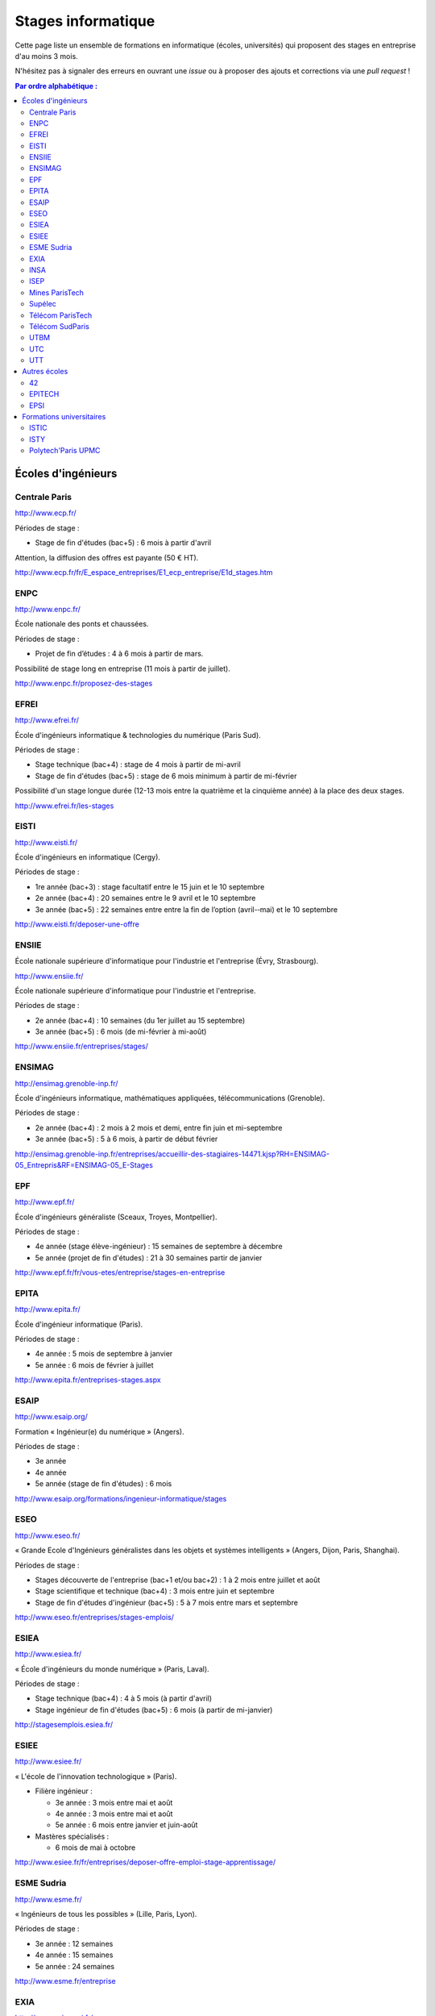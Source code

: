 ===================
Stages informatique
===================

Cette page liste un ensemble de formations en informatique (écoles,
universités) qui proposent des stages en entreprise d'au moins 3 mois.

N'hésitez pas à signaler des erreurs en ouvrant une *issue* ou à proposer
des ajouts et corrections via une *pull request* !

.. contents:: Par ordre alphabétique :

-------------------
Écoles d'ingénieurs
-------------------

Centrale Paris
==============

http://www.ecp.fr/

Périodes de stage :

* Stage de fin d'études (bac+5) : 6 mois à partir d'avril

Attention, la diffusion des offres est payante (50 € HT).

http://www.ecp.fr/fr/E_espace_entreprises/E1_ecp_entreprise/E1d_stages.htm


ENPC
====

http://www.enpc.fr/

École nationale des ponts et chaussées.

Périodes de stage :

* Projet de fin d’études : 4 à 6 mois à partir de mars.

Possibilité de stage long en entreprise (11 mois à partir de juillet).

http://www.enpc.fr/proposez-des-stages


EFREI
=====

http://www.efrei.fr/

École d'ingénieurs informatique & technologies du numérique (Paris Sud).

Périodes de stage :

* Stage technique (bac+4) : stage de 4 mois à partir de mi-avril
* Stage de fin d'études (bac+5) : stage de 6 mois minimum à partir de mi-février

Possibilité d'un stage longue durée (12-13 mois entre la quatrième et la
cinquième année) à la place des deux stages.

http://www.efrei.fr/les-stages


EISTI
=====

http://www.eisti.fr/

École d'ingénieurs en informatique (Cergy).

Périodes de stage :

* 1re année (bac+3) : stage facultatif entre le 15 juin et le 10 septembre
* 2e année (bac+4) : 20 semaines entre le 9 avril et le 10 septembre
* 3e année (bac+5) : 22 semaines entre entre la fin de l’option (avril-­‐mai) et le 10 septembre

http://www.eisti.fr/deposer-une-offre


ENSIIE
======

École nationale supérieure d'informatique pour l'industrie et l'entreprise
(Évry, Strasbourg).

http://www.ensiie.fr/

École nationale supérieure d'informatique pour l'industrie et l'entreprise.

Périodes de stage :

* 2e année (bac+4) : 10 semaines (du 1er juillet au 15 septembre)
* 3e année (bac+5) : 6 mois (de mi-février à mi-août)

http://www.ensiie.fr/entreprises/stages/


ENSIMAG
=======

http://ensimag.grenoble-inp.fr/

École d'ingénieurs informatique, mathématiques appliquées, télécommunications
(Grenoble).

Périodes de stage :

* 2e année (bac+4) : 2 mois à 2 mois et demi, entre fin juin et mi-septembre
* 3e année (bac+5) : 5 à 6 mois, à partir de début février

http://ensimag.grenoble-inp.fr/entreprises/accueillir-des-stagiaires-14471.kjsp?RH=ENSIMAG-05_Entrepris&RF=ENSIMAG-05_E-Stages


EPF
===

http://www.epf.fr/

École d'ingénieurs généraliste (Sceaux, Troyes, Montpellier).

Périodes de stage :

* 4e année (stage élève-ingénieur) : 15 semaines de septembre à décembre
* 5e année (projet de fin d'études) : 21 à 30 semaines partir de janvier

http://www.epf.fr/fr/vous-etes/entreprise/stages-en-entreprise


EPITA
=====

http://www.epita.fr/

École d'ingénieur informatique (Paris).

Périodes de stage :

* 4e année : 5 mois de septembre à janvier
* 5e année : 6 mois de février à juillet

http://www.epita.fr/entreprises-stages.aspx


ESAIP
=====

http://www.esaip.org/

Formation « Ingénieur(e) du numérique » (Angers).

Périodes de stage :

* 3e année
* 4e année
* 5e année (stage de fin d'études) : 6 mois

http://www.esaip.org/formations/ingenieur-informatique/stages


ESEO
====

http://www.eseo.fr/

« Grande Ecole d'Ingénieurs généralistes dans les objets et systèmes intelligents » (Angers, Dijon, Paris, Shanghai).

Périodes de stage :

* Stages découverte de l'entreprise (bac+1 et/ou bac+2) : 1 à 2 mois entre juillet et août
* Stage scientifique et technique (bac+4) : 3 mois entre juin et septembre
* Stage de fin d'études d'ingénieur (bac+5) : 5 à 7 mois entre mars et septembre

http://www.eseo.fr/entreprises/stages-emplois/


ESIEA
=====

http://www.esiea.fr/

« École d'ingénieurs du monde numérique » (Paris, Laval).

Périodes de stage :

* Stage technique (bac+4) : 4 à 5 mois (à partir d'avril)
* Stage ingénieur de fin d'études (bac+5) : 6 mois (à partir de mi-janvier)

http://stagesemplois.esiea.fr/


ESIEE
=====

http://www.esiee.fr/

« L'école de l'innovation technologique » (Paris).

* Filière ingénieur :

  * 3e année : 3 mois entre mai et août
  * 4e année : 3 mois entre mai et août
  * 5e année : 6 mois entre janvier et juin-août

* Mastères spécialisés :

  * 6 mois de mai à octobre

http://www.esiee.fr/fr/entreprises/deposer-offre-emploi-stage-apprentissage/


ESME Sudria
===========

http://www.esme.fr/

« Ingénieurs de tous les possibles » (Lille, Paris, Lyon).

Périodes de stage :

* 3e année : 12 semaines
* 4e année : 15 semaines
* 5e année : 24 semaines

http://www.esme.fr/entreprise


EXIA
====

http://www.exia.cesi.fr/

« Créer le monde connecté » (Aix-en-Provence, Arras, Bordeaux, Lille,
Lyon, Nancy, Nice, Orléans, Pau, Reims, Rouen - Mont-St-Aignan,
Saint-Nazaire, Strasbourg, Toulouse)

Périodes de stage :

* 3e année (stage d'expertise technique) : 3 mois
* 4e année (stage d'expertise technique) : 5 mois
* 5e année (stage de fin d'études) : 6 mois

http://www.exia.cesi.fr/programmes-stages-en-entreprises.asp


INSA
====

http://www.groupe-insa.fr/

Groupe français d'écoles d'ingénieurs-es (Centre Val de Loire, Lyon, Rennes, Rouen, Strasbourg, Toulouse).

http://www.groupe-insa.fr/recruter


ISEP
====

http://www.isep.fr/

Institut Supérieur d'Électronique de Paris

Filière ingénieur :

* 4e année : 4 à 6 mois, de juillet à décembre
* 5e année : 5 à 8 mois, de septembre à janvier
* possibilité de césure (stage d'un an)

MSc : 5 mois minimum

http://www.isep.fr/les-entreprises/accueil-stagiaire


Mines ParisTech
===============

http://www.mines-paristech.fr/

Périodes de stage (cycle ingénieur civil) :

* stage ingénieur à l’étranger (bac + 4) : 12 à 16 semaines
* travail d'option (bac + 5) : 4 mois

http://www.mines-paristech.fr/Entreprise/Recrutez-nos-etudiants/Proposez-un-stage-ou-un-emploi/


Supélec
=======

http://www.supelec.fr/

Sciences de l'information, énergie et systèmes (Gif, Metz, Rennes).

Périodes de stage :

* stage d'élève-ingénieur (fin de 2e année) : 2 mois
* année de césure : possibilité de stage long (12 mois ou 2 x 6 mois) entre la 2e et la 3e année
* stage de fin d'études : 5 mois à partir de début avril

http://www.supelec.fr/222_p_10354/les-stages.html


Télécom ParisTech
=================

http://www.telecom-paristech.fr/

Périodes de stage :

* stage d'ingénieur : 5 mois minimum (possibilité 12 mois), de juillet à fin janvier ou d'avril à septembre.

http://www.telecom-paristech.fr/ecole-entreprises/diffusez-vos-offres-de-stages/depot-doffres-de-stages.html


Télécom SudParis
================

http://www.telecom-sudparis.eu/

Périodes de stage :

* 5e année : 5 mois minimum
* possibilité de stage de césure (année "jeune ingénieur" de 10 à 12 mois en entreprise entre la 2ème et la 3ème année).

http://www.telecom-sudparis.eu/p_fr_relations-entreprises_partenariats_serveurstages_8487.html


UTBM
====

http://www.utbm.fr/

Université de technologie de Belfort-Montbéliard.

Périodes de stage :

* stage assistant ingénieur (4e année) : 24 semaines (1er février – 16 juillet)
* stage ingénieur débutant (5e année) : 24 semaines (1er février – 16 juillet)

http://www.utbm.fr/espace-entreprises/recruter/recruter-un-stagiaire.html


UTC
===

http://www.utc.fr/

Université de technologie de Compiègne.

Périodes de stage :

* stage professionnel (4e année) / stage de fin d'études : 6 mois

Dépôt des offres :

* avril-juin pour des stages de septembre à février
* octobre-décembre pour des stages de février à juillet

http://utcenligne.utc.fr/


UTT
===

http://www.utt.fr/

Université de technologie de Troyes

Périodes de stage :

* stage professionnel (4e année) : 24 semaines à partir de février ou septembre
* projet de fin d'études (5e année) : 24 semaines à partir de février ou septembre

http://www.utt.fr/fr/relations-entreprises/stages.html


-------------
Autres écoles
-------------

42
==

http://www.42.fr/

Stages de 4 à 6 mois entre début juillet et fin décembre.

https://entreprises.42.fr


EPITECH
=======

http://www.epitech.eu/

« L'école de l'innovation et de l'expertise informatique » (Paris, Bordeaux, 
Lille, Lyon, Marseille, Montpellier, Nancy, Nantes, Nice, Rennes, Strasbourg, Toulouse).

Stages obligatoires :

* 1re année : 4 à 6 mois à partir du 1er juillet
* 3e année : 4 à 6 mois à partir du 1er mai
* 5e année : 6 mois à partir du 1er mars

Stages à temps partiel (facultatifs) :

* 3e année : de septembre jusqu'au 30 avril (2 jours : jeudi, vendredi)
* 4e année : de novembre jusqu'au 31 juillet (3 jours : lundi, mardi, mercredi)
* 5e année : de septembre jusqu'au 28 février (3 jours : lundi, mardi, mercredi)

http://www.epitech.eu/stages-informatique-entreprises.aspx


EPSI
====

http://www.epsi.fr/

École informatique multi campus (Amiens, Arras, Bordeaux, Grenoble, Lille, Lyon, Montpellier, Nantes, Paris).

Stages de 2 à 6 mois, du niveau bac au niveau bac+5.

http://www.epsi.fr/Entreprise/Recruter


-------------------------
Formations universitaires
-------------------------

ISTIC
=====

http://www.istic.univ-rennes1.fr/

UFR d'informatique de l'université de Rennes 1.

http://www.istic.univ-rennes1.fr/fr/Entreprises/Stages/


ISTY
====

http://www.isty.uvsq.fr/

Institut des sciences et techniques des Yvelines. École publique d'ingénieurs.

Périodes de stage :

* 4e année : 3 à 4 mois (de juin à août ou septembre)
* 5e année : 6 mois (d’avril à septembre)

http://www.isty.uvsq.fr/institut-des-sciences-et-techniques-des-yvelines/langue-fr/relations-avec-les-entreprises/offrir-un-stage-ou-un-emploi/


Polytech'Paris UPMC
===================

http://www.polytech.upmc.fr/

École d'ingénieurs intégrée à l'Université Pierre et Marie Curie (UPMC).

Périodes de stage :

* stage ingénieur (5e année) : 6 mois à partir de fin février

http://www.polytech.upmc.fr/page/les-relations-entreprises
